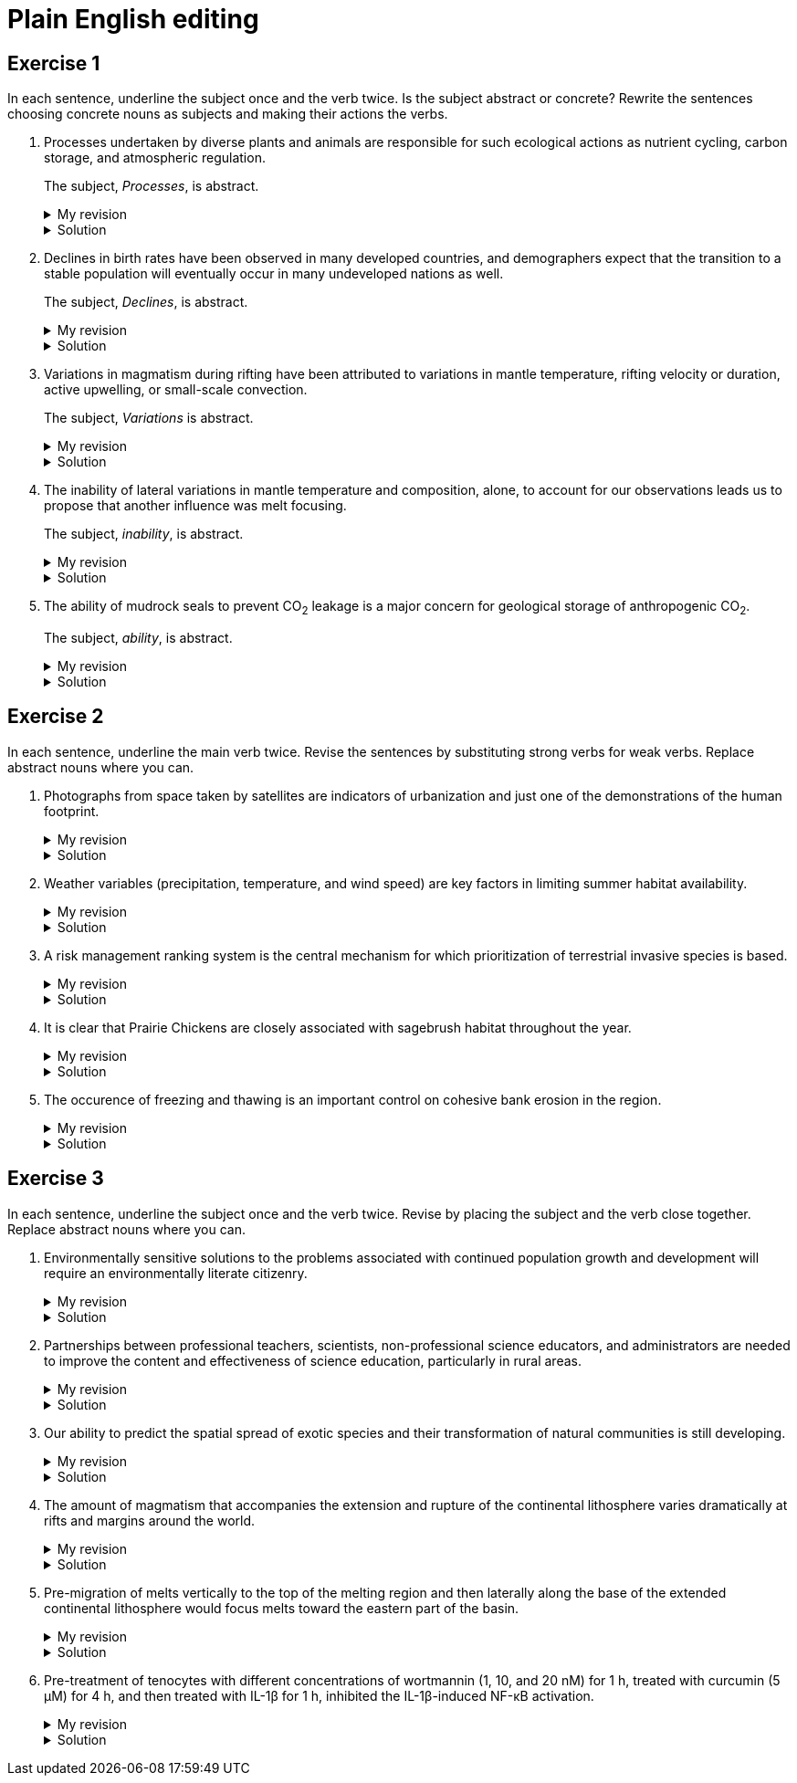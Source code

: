= Plain English editing
:page-last_modified_at: 2025-06-12
:page-liquid:
:page-categories: ["portfolio"]
:page-toc: true
:page-toc_label: "Table of contents"
:page-toc_icon: "cog"
:page-toc_sticky: true

== Exercise 1

In each sentence, underline the subject once and the verb twice. Is the subject abstract or concrete? Rewrite the sentences choosing concrete nouns as subjects and making their actions the verbs.

. [.underline]#Processes# undertaken by diverse plants and animals [.doubleunderline]#are# responsible for such ecological actions as nutrient cycling, carbon storage, and atmospheric regulation.
+
--
The subject, _Processes_, is abstract.

.My revision
[%collapsible]
====
Diverse [.underline]#plants and animals# [.doubleunderline]#perform# ecological actions such as nutrient cycling, carbon storage, and atmospheric regulation.
====

.Solution
[%collapsible]
====
An [.underline]#ecosystem# of diverse plants and animals [.doubleunderline]#cycles# nutrients, [.doubleunderline]#stores# carbon, and [.doubleunderline]#regulates# the atmosphere.
====
--
+
. [.underline]#Declines# in birth rates [.doubleunderline]#have been observed# in many developed countries, and demographers expect that the transition to a stable population will eventually occur in many undeveloped nations as well.
+
--
The subject, _Declines_, is abstract.

.My revision
[%collapsible]
====
[.underline]#Demographers# [.doubleunderline]#have observed# declines in birth rates in many developed countries. [.underline]#They# [.doubleunderline]#expect# the same to happen eventually in undeveloped nations as well.
====

.Solution
[%collapsible]
====
[.underline]#Demographers# [.doubleunderline]#have observed# that birth rates are declining in many developed countries. They [.doubleunderline]#expect# that populations will eventually stabilize as birth rates decline in undeveloped countries as well.
====
--
+
. [.underline]#Variations# in magmatism during rifting [.doubleunderline]#have been attributed# to variations in mantle temperature, rifting velocity or duration, active upwelling, or small-scale convection.
+
--
The subject, _Variations_ is abstract.

.My revision
[%collapsible]
====
During rifting, [.underline]#magmatism# [.doubleunderline]#changes# according to changes in mantle temperature, speeds and durations of rifting, movements of magma, and transfers of heat.
====

.Solution
[%collapsible]
====
[.underline]#Magma# produced during rifting [.doubleunderline]#varies# for several reasons: changes in mantel temperature, rifting velocity or duration, active upwelling, or small-scale convection.
====
--
+
. The [.underline]#inability# of lateral variations in mantle temperature and composition, alone, to account for our observations [.doubleunderline]#leads# us to propose that another influence was melt focusing.
+
--
The subject, _inability_, is abstract.

.My revision
[%collapsible]
====
[.underline]#We# could not [.doubleunderline]#attribute# our observations to only lateral differences in mantel temperature and composition. [.underline]#We# [.doubleunderline]#propose# melt focusing as another influence on our observations.
====

.Solution
[%collapsible]
====
[.underline]#We# [.doubleunderline]#could# not [.doubleunderline]#account# for our observations with lateral variations in mantle temperatures and composition alone. Another [.underline]#influence# [.doubleunderline]#was# melt focusing.
====
--
+
. The [.underline]#ability# of mudrock seals to prevent CO~2~ leakage [.doubleunderline]#is# a major concern for geological storage of anthropogenic CO~2~.
+
--
The subject, _ability_, is abstract.

.My revision
[%collapsible]
====
Mudrock [.underline]#seals# [.doubleunderline]#can prevent# CO~2~ leakage and thus can add to the geological storage of anthropogenic CO~2~.
====

.Solution
[%collapsible]
====
[.underline]#Geologists# [.doubleunderline]#are concerned# that mudrock seals may allow anthropogenic CO~2~ to leak from geological storage.
====
--

== Exercise 2

In each sentence, underline the main verb twice. Revise the sentences by substituting strong verbs for weak verbs. Replace abstract nouns where you can.

. Photographs from space taken by satellites [.doubleunderline]#are# indicators of urbanization and just one of the demonstrations of the human footprint.
+
--
.My revision
[%collapsible]
====
Photographs from space taken by satellites [.doubleunderline]#indicate# urbanization and [.doubleunderline]#demonstrate# the human footprint on the planet.
====

.Solution
[%collapsible]
====
Satellite photographs [.doubleunderline]#indicate# the spread of urban areas and [.doubleunderline]#demonstrate# the human footprint.
====
--
+
. Weather variables (precipitation, temperature, and wind speed) [.doubleunderline]#are# key factors in limiting summer habitat availability.
+
--
.My revision
[%collapsible]
====
Precipitation, temperature, and wind speed [.doubleunderline]#limit# available summer habitat.
====

.Solution
[%collapsible]
====
Precipitation, temperature, and wind speed [.doubleunderline]#limit# available summer habitat.
====
--
+
. A risk management ranking system [.doubleunderline]#is# the central mechanism for which prioritization of terrestrial invasive species is based.
+
--
.My revision
[%collapsible]
====
A risk management ranking system [.doubleunderline]#prioritizes# terrestrial invasive species.
====

.Solution
[%collapsible]
====
We [.doubleunderline]#rank# terrestrial invasive species according to the threat they pose to the environment.
====
--
+
. It [.doubleunderline]#is# clear that Prairie Chickens are closely associated with sagebrush habitat throughout the year.
+
--
.My revision
[%collapsible]
====
Prairie Chickens [.doubleunderline]#live# in sagebrush habitat throughout the year.
====

.Solution
[%collapsible]
====
Prairie Chickens [.doubleunderline]#occupy# sagebrush habitat throughout the year.
====
--
+
. The occurence of freezing and thawing [.doubleunderline]#is# an important control on cohesive bank erosion in the region.
+
--
.My revision
[%collapsible]
====
Freezing and thawing [.doubleunderline]#control# cohesive bank erosion in the region.
====

.Solution
[%collapsible]
====
Freezing and thawing [.doubleunderline]#control# cohesive bank erosion in the region.
====
--

== Exercise 3

In each sentence, underline the subject once and the verb twice. Revise by placing the subject and the verb close together. Replace abstract nouns where you can.

. Environmentally sensitive [.underline]#solutions# to the problems associated with continued population growth and development [.doubleunderline]#will require# an environmentally literate citizenry.
+
--
.My revision
[%collapsible]
====
[.underline]#We# [.doubleunderline]#will require# environmentally literate citizens to find environmentally sensitive solutions to the problems of our continuously growing and developing population.
====

.Solution
[%collapsible]
====
To develop sustainable solutions to the problems of human growth and development, [.underline]#we# [.doubleunderline]#will need# environmentally literate citizens.
====
--
+
. [.underline]#Partnerships# between professional teachers, scientists, non-professional science educators, and administrators [.doubleunderline]#are# needed to improve the content and effectiveness of science education, particularly in rural areas.
+
--
.My revision
[%collapsible]
====
[.underline]#Scientists and science educators# [.doubleunderline]#must work# together to improve science education, particularly in rural areas.
====

.Solution
[%collapsible]
====
By building partnerships between professional teachers, scientists, nonprofessional science educators, and administrators, [.underline]#we# [.doubleunderline]#can improve# the content and effectiveness of science education, particularly in rural areas.
====
--
+
. Our [.underline]#ability# to predict the spatial spread of exotic species and their transformation of natural communities [.underline]#is# still developing.
+
--
.My revision
[%collapsible]
====
[.underline]#We# [.doubleunderline]#cannot predict# yet how exotic species spread through the environment and how they transform natural communities.
====

.Solution
[%collapsible]
====
[.underline]#We# still [.doubleunderline]#cannot predict# with certainty how an exotic species will spread or transform a natural community.
====
--
+
. The [.underline]#amount# of magmatism that accompanies the extension and rupture of the continental lithosphere [.doubleunderline]#varies# dramatically at rifts and margins around the world.
+
--
.My revision
[%collapsible]
====
As the continental lithosphere extends and ruptures, the accompanying magma [.underline]#flow# [.doubleunderline]#varies# dramatically at rifts and margins around the world.
====

.Solution
[%collapsible]
====
When the continental lithosphere extends and ruptures at rifts and margins, the [.underline]#amount# of accompanying magmatism [.doubleunderline]#varies# dramatically.
====
--
+
. [.underline]#Pre-migration# of melts vertically to the top of the melting region and then laterally along the base of the extended continental lithosphere [.doubleunderline]#would focus# melts toward the eastern part of the basin.
+
--
.My revision
[%collapsible]
====
* If melts migrated to the top of the melting region and then along the base of the continental lithosphere, [.underline]#they# [.doubleunderline]#would focus# towards the eastern part of the basin.
* [.underline]#Melts# [.doubleunderline]#would focus# toward the eastern part of the basin if they migrated to the top of the melting region and then along the base of the continental lithosphere.
====

.Solution
[%collapsible]
====
[.underline]#Melts# [.doubleunderline]#migrate# vertically to the top of the melting region, then laterally along the base of the extended continental lithosphere toward the eastern part of the basin.
====
--
+
. Pre-treatment of tenocytes with different concentrations of wortmannin (1, 10, and 20 nM) for 1 h, treated with curcumin (5 μM) for 4 h, and then treated with IL-1β for 1 h, inhibited the IL-1β-induced NF-κB activation.
+
--
.My revision
[%collapsible]
====
[.underline]#We# [.doubleunderline]#prevented# IL-1β from activating NF-κB in tenocytes by treating them with different wortmannin concentrations (1, 10, and 20 nM) for 1 h, curcumin (5 μM) for 4 h, and then IL-1β for 1 h.
====

.Solution
[%collapsible]
====
[.underline]#We# [.doubleunderline]#inhibited# the IL-1β-induced NF-κB activation by treating tenocytes with wortmannin (1, 10, and 20 nM) for 1h, followed by curcumin (5μM) for 4h, and then IL-1β for 1 h.
====
--
